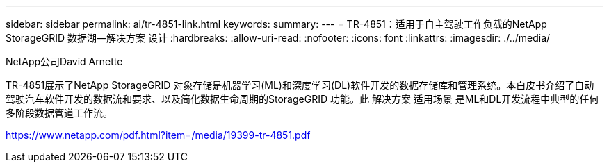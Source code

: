 ---
sidebar: sidebar 
permalink: ai/tr-4851-link.html 
keywords:  
summary:  
---
= TR-4851：适用于自主驾驶工作负载的NetApp StorageGRID 数据湖—解决方案 设计
:hardbreaks:
:allow-uri-read: 
:nofooter: 
:icons: font
:linkattrs: 
:imagesdir: ./../media/


NetApp公司David Arnette

TR-4851展示了NetApp StorageGRID 对象存储是机器学习(ML)和深度学习(DL)软件开发的数据存储库和管理系统。本白皮书介绍了自动驾驶汽车软件开发的数据流和要求、以及简化数据生命周期的StorageGRID 功能。此 解决方案 适用场景 是ML和DL开发流程中典型的任何多阶段数据管道工作流。

link:https://www.netapp.com/pdf.html?item=/media/19399-tr-4851.pdf["https://www.netapp.com/pdf.html?item=/media/19399-tr-4851.pdf"^]
